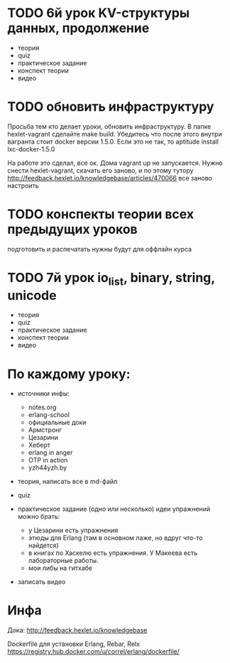 * TODO 6й урок KV-структуры данных, продолжение
  SCHEDULED: <2015-03-02 Пан>
- теория
- quiz
- практическое задание
- конспект теории
- видео

* TODO обновить инфраструктуру
  SCHEDULED: <2015-03-05 Чцв>
Просьба тем кто делает уроки, обновить инфраструктуру. В папке
hexlet-vagrant сделайте make build. Убедитесь что после этого внутри
вагранта стоит docker версии 1.5.0. Если это не так, то aptitude
install lxc-docker-1.5.0

На работе это сделал, все ок. Дома vagrant up не запускается.
Нужно снести hexlet-vagrant, скачать его заново, и по этому тутору
http://feedback.hexlet.io/knowledgebase/articles/470066
все заново настроить


* TODO конспекты теории всех предыдущих уроков
  SCHEDULED: <2015-03-06 Пят>
  подготовить и распечатать
  нужны будут для оффлайн курса


* TODO 7й урок io_list, binary, string, unicode
  SCHEDULED: <2015-03-07 Суб>
- теория
- quiz
- практическое задание
- конспект теории
- видео


* По каждому уроку:

- источники инфы:
  - notes.org
  - erlang-school
  - официальные доки
  - Армстронг
  - Цезарини
  - Хеберт
  - erlang in anger
  - OTP in action
  - yzh44yzh.by

- теория, написать все в md-файл

- quiz

- практическое задание (одно или несколько)
  идеи упражнений можно брать:
  - у Цезарини есть упражнения
  - этюды для Erlang (там в основном лаже, но вдруг что-то найдется)
  - в книгах по Хаскелю есть упражнения. У Макеева есть лабораторные работы.
  - мои либы на гитхабе

- записать видео


* Инфа

Дока:
http://feedback.hexlet.io/knowledgebase

Dockerfile для установки Erlang, Rebar, Relx
https://registry.hub.docker.com/u/correl/erlang/dockerfile/
